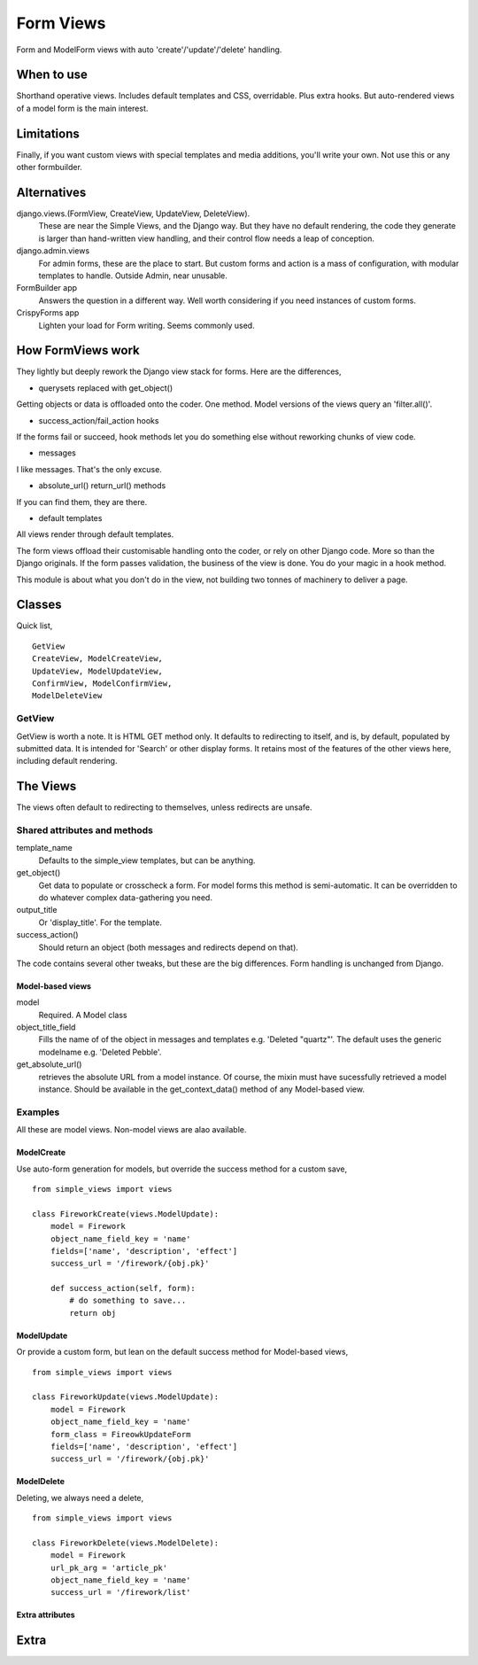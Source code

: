 Form Views
==========
Form and ModelForm views with auto 'create'/'update'/'delete' handling.

When to use
-----------
Shorthand operative views. Includes default templates and CSS, overridable. Plus extra hooks. But auto-rendered views of a model form is the main interest.

Limitations
-----------
Finally, if you want custom views with special templates and media additions, you'll write your own. Not use this or any other formbuilder.


Alternatives
------------
django.views.(FormView, CreateView, UpdateView, DeleteView). 
    These are near the Simple Views, and the Django way. But they have no default rendering, the code they generate is larger than hand-written view handling,
    and their control flow needs a leap of conception.

django.admin.views
    For admin forms, these are the place to start. But custom forms and action is a mass of configuration, with modular templates to handle. Outside Admin, near unusable.
    
FormBuilder app
    Answers the question in a different way. Well worth considering if you need instances of custom forms.

CrispyForms app
    Lighten your load for Form writing. Seems commonly used.


How FormViews work
------------------
They lightly but deeply rework the Django view stack for forms. Here are the differences,

- querysets replaced with get_object()
Getting objects or data is offloaded onto the coder. One method. Model 
versions of the views query an 'filter.all()'.

- success_action/fail_action hooks
If the forms fail or succeed, hook methods let you do something else without reworking chunks of view code.
 
- messages
I like messages. That's the only excuse.

- absolute_url() return_url() methods
If you can find them, they are there.

- default templates
All views render through default templates.


The form views offload their customisable handling onto the coder, or rely on other Django code. More so than the Django originals. If the form passes validation, the business of the view is done. You do your magic in a hook method.

This module is about what you don't do in the view, not building two tonnes of machinery to deliver a page.


Classes
-------
Quick list, ::

    GetView
    CreateView, ModelCreateView, 
    UpdateView, ModelUpdateView, 
    ConfirmView, ModelConfirmView, 
    ModelDeleteView


GetView
~~~~~~~
GetView is worth a note. It is HTML GET method only. It defaults to redirecting to itself, and is, by default, populated by submitted data. It is intended for 'Search' or other display forms. It retains most of the features of the other views here, including default rendering.


The Views
-----------
The views often default to redirecting to themselves, unless redirects are unsafe.

Shared attributes and methods
~~~~~~~~~~~~~~~~~~~~~~~~~~~~~
template_name
    Defaults to the simple_view templates, but can be anything.

get_object()
    Get data to populate or crosscheck a form. For model forms this method is semi-automatic. It can be overridden to do whatever complex data-gathering you need.

output_title
    Or 'display_title'. For the template.     

success_action()
    Should return an object (both messages and redirects depend on that).
    
The code contains several other tweaks, but these are the big differences. Form handling is unchanged from Django.


Model-based views
+++++++++++++++++
model
    Required. A Model class
    
object_title_field
    Fills the name of of the object in messages and templates e.g. 'Deleted "quartz"'. The default uses the generic modelname e.g. 'Deleted Pebble'.

get_absolute_url()
    retrieves the absolute URL from a model instance. Of course, the mixin must have sucessfully retrieved a model instance. Should be available in the get_context_data() method of any Model-based view.




Examples
~~~~~~~~
All these are model views. Non-model views are alao available.

ModelCreate
+++++++++++
Use auto-form generation for models, but override the success method for a custom save, ::

    from simple_views import views

    class FireworkCreate(views.ModelUpdate):
        model = Firework
        object_name_field_key = 'name' 
        fields=['name', 'description', 'effect']
        success_url = '/firework/{obj.pk}'

        def success_action(self, form):
            # do something to save...
            return obj
        

            
ModelUpdate
+++++++++++
Or provide a custom form, but lean on the default success method for Model-based views, ::

    from simple_views import views

    class FireworkUpdate(views.ModelUpdate):
        model = Firework
        object_name_field_key = 'name'
        form_class = FireowkUpdateForm
        fields=['name', 'description', 'effect']
        success_url = '/firework/{obj.pk}'
      
      
            
ModelDelete
+++++++++++
Deleting, we always need a delete, ::

    from simple_views import views

    class FireworkDelete(views.ModelDelete):
        model = Firework
        url_pk_arg = 'article_pk'
        object_name_field_key = 'name'
        success_url = '/firework/list'
        

Extra attributes
++++++++++++++++



Extra
-----






